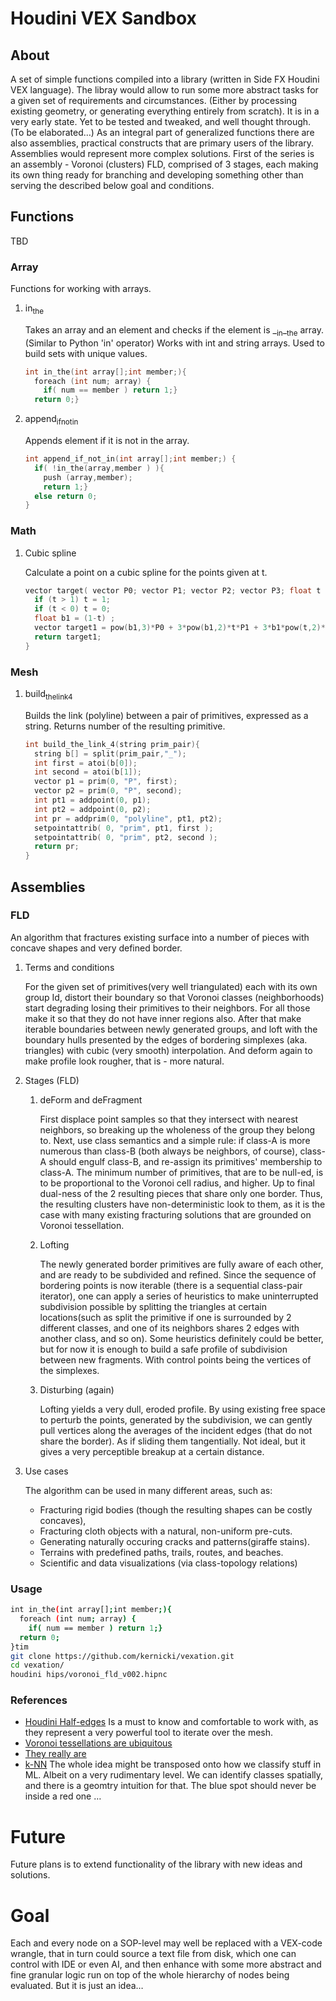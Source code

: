 * Houdini VEX Sandbox
** About
A set of simple functions compiled into a library (written in Side FX Houdini VEX language). The libray would allow to run some more abstract tasks for a given set of requirements and circumstances. (Either by processing existing geometry, or generating everything entirely from scratch).  It is in a very early state. Yet to be tested and tweaked, and well thought through. (To be elaborated...)
As an integral part of generalized functions there are also assemblies, practical constructs that are primary users of the library.
Assemblies would represent more complex solutions. First of the series is an assembly - Voronoi (clusters) FLD, comprised of 3 stages, each making its own thing ready for branching and developing something other than serving the described below goal and conditions. 
** Functions
TBD
*** Array
Functions for working with arrays.
**** in_the
Takes an array and an element and checks if the element is __in__the array. (Similar to Python 'in' operator)
Works with int and string arrays. Used to build sets with unique values.

#+BEGIN_SRC C
  int in_the(int array[];int member;){
    foreach (int num; array) {
      if( num == member ) return 1;}
    return 0;}
#+END_SRC
**** append_if_not_in
Appends element if it is not in the array.

#+BEGIN_SRC C
  int append_if_not_in(int array[];int member;) {
    if( !in_the(array,member ) ){
      push (array,member);
      return 1;}
    else return 0;
  }
#+END_SRC
*** Math
**** Cubic spline
Calculate a point on a cubic spline for the points given at t.
#+BEGIN_SRC C
  vector target( vector P0; vector P1; vector P2; vector P3; float t ){
    if (t > 1) t = 1;
    if (t < 0) t = 0;
    float b1 = (1-t) ;
    vector target1 = pow(b1,3)*P0 + 3*pow(b1,2)*t*P1 + 3*b1*pow(t,2)*P2 + pow(t,3)*P3;
    return target1;
  }
#+END_SRC
*** Mesh
**** build_the_link_4
Builds the link (polyline) between a pair of primitives, expressed as a string. 
Returns number of the resulting primitive.
#+BEGIN_SRC C
  int build_the_link_4(string prim_pair){
    string b[] = split(prim_pair,"_");
    int first = atoi(b[0]);
    int second = atoi(b[1]);
    vector p1 = prim(0, "P", first);
    vector p2 = prim(0, "P", second);
    int pt1 = addpoint(0, p1);
    int pt2 = addpoint(0, p2);
    int pr = addprim(0, "polyline", pt1, pt2);
    setpointattrib( 0, "prim", pt1, first );
    setpointattrib( 0, "prim", pt2, second );
    return pr;
  }
#+END_SRC



** Assemblies
*** FLD
An algorithm that fractures existing surface into a number of pieces with concave shapes and very defined border.  
**** Terms and conditions
For the given set of primitives(very well triangulated) each with its own group Id, distort their boundary so that Voronoi classes (neighborhoods) start degrading losing their primitives to their neighbors. For all those make it so that they do not have inner regions also. After that make iterable boundaries between newly generated groups, and loft with the boundary hulls presented by the edges of bordering simplexes (aka. triangles) with cubic (very smooth) interpolation. And deform again to make profile look rougher, that is - more natural. 
**** Stages (FLD)
***** deForm and deFragment
First displace point samples so that they intersect with nearest neighbors, so breaking up the wholeness of the group they belong to. Next, use class semantics and a simple rule: if class-A is more numerous than class-B (both always be neighbors, of course), class-A should engulf class-B, and re-assign its primitives' membership to class-A. The minimum number of primitives, that are to be null-ed, is to be proportional to the Voronoi cell radius, and higher. Up to final dual-ness of the 2 resulting pieces that share only one border. Thus, the resulting clusters have non-deterministic look to them, as it is the case with many existing fracturing solutions that are grounded on Voronoi tessellation. 
***** Lofting
The newly generated border primitives are fully aware of each other, and are ready to be subdivided and refined. Since the sequence of bordering points is now iterable (there is a sequential class-pair iterator), one can apply a series of heuristics to make uninterrupted subdivision possible by splitting the triangles at certain locations(such as split the primitive if one is surrounded by 2 different classes, and one of its neighbors shares 2 edges with another class, and so on). Some heuristics definitely could be better, but for now it is enough to build a safe profile of subdivision between new fragments. With control points being the vertices of the simplexes. 
***** Disturbing (again)
Lofting yields a very dull, eroded profile. By using existing free space to perturb the points, generated by the subdivision, we can gently pull vertices along the averages of the incident edges (that do not share the border). As if sliding them tangentially. Not ideal, but it gives a very perceptible breakup at a certain distance.
**** Use cases
The algorithm can be used in many different areas, such as:
- Fracturing rigid bodies (though the resulting shapes can be costly concaves),
- Fracturing cloth objects with a natural, non-uniform pre-cuts.
- Generating naturally occuring cracks and patterns(giraffe stains).
- Terrains with predefined paths, trails, routes, and beaches. 
- Scientific and data visualizations (via class-topology relations)
*** Usage
#+begin_src bash :results verba// return 1 if en elem is __ in the __ array (similar to Python's in() )
int in_the(int array[];int member;){
  foreach (int num; array) {
    if( num == member ) return 1;}
  return 0;
}tim 
git clone https://github.com/kernicki/vexation.git
cd vexation/
houdini hips/voronoi_fld_v002.hipnc
#+end_src 
*** References
- [[https://www.sidefx.com/docs/houdini/vex/halfedges.html][Houdini Half-edges]]
  Is a must to know and comfortable to work with, as they represent a very powerful tool to iterate over the mesh.
- [[https://blogs.scientificamerican.com/observations/voronoi-tessellations-and-scutoids-are-everywhere/][Voronoi tessellations are ubiquitous]]
- [[https://en.wikipedia.org/wiki/Voronoi_diagram#Applications][They really are]]
- [[https://en.wikipedia.org/wiki/K-nearest_neighbors_algorithm][k-NN]]
  The whole idea might be transposed onto how we classify stuff in ML. Albeit on a very rudimentary level. We can identify classes spatially, and there is a geomtry intuition for that. The blue spot should never be inside a red one ...
* Future
Future plans is to extend functionality of the library with new ideas and solutions.
* Goal
Each and every node on a SOP-level may well be replaced with a VEX-code wrangle, that in turn could source a text file from disk, which one can control with IDE or even AI, and then enhance with some more abstract and fine granular logic run on top of the whole hierarchy of nodes being evaluated. But it is just an idea... 
